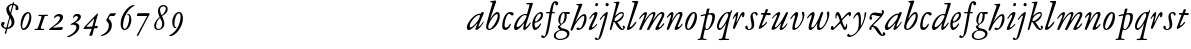 SplineFontDB: 3.0
FontName: JannonStM-Italic
FullName: Sorts Mill Jannon Italic
FamilyName: Sorts Mill Jannon
Weight: Regular
Copyright: Copyright (C) 2010 Barry Schwartz
UComments: "2010-10-25: Created." 
Version: 0.2
ItalicAngle: -17
UnderlinePosition: -100
UnderlineWidth: 50
Ascent: 700
Descent: 300
LayerCount: 3
Layer: 0 0 "Back"  1
Layer: 1 0 "Fore"  0
Layer: 2 0 "backup"  0
NeedsXUIDChange: 1
XUID: [1021 658 797806517 4457680]
OS2Version: 0
OS2_WeightWidthSlopeOnly: 0
OS2_UseTypoMetrics: 1
CreationTime: 1287988937
ModificationTime: 1288172172
OS2TypoAscent: 0
OS2TypoAOffset: 1
OS2TypoDescent: 0
OS2TypoDOffset: 1
OS2TypoLinegap: 0
OS2WinAscent: 0
OS2WinAOffset: 1
OS2WinDescent: 0
OS2WinDOffset: 1
HheadAscent: 0
HheadAOffset: 1
HheadDescent: 0
HheadDOffset: 1
OS2Vendor: 'PfEd'
MarkAttachClasses: 1
DEI: 91125
Encoding: UnicodeBmp
UnicodeInterp: none
NameList: Adobe Glyph List
DisplaySize: -48
AntiAlias: 1
FitToEm: 1
WinInfo: 24 12 4
BeginChars: 65536 73

StartChar: a
Encoding: 97 97 0
Width: 466
VWidth: 0
Flags: HW
HStem: -6 66<63.5057 129.676> 337 35<275.559 358.378> 382 20G<398 415>
VStem: 20 72<45 129.812>
LayerCount: 3
Fore
SplineSet
445 385 m 0
 445 377 440 366 434 353 c 0
 402 281 311 101 311 85 c 0
 311 78 313 75 319 75 c 0
 332 75 370 110 406 157 c 0
 413 166 419 176 425 185 c 0
 429 191 441 190 441 181 c 0
 441 147 312 -6 261 -6 c 0
 243 -6 236 5 236 18 c 0
 236 45 257 81 266 99 c 0
 274 116 285 135 285 144 c 0
 285 147 284 149 281 149 c 0
 276 149 261 130 239 109 c 0
 207 78 123 -8 69 -8 c 0
 35 -8 20 30 20 60 c 0
 20 152 200 372 344 372 c 0
 354 372 363 370 368 370 c 0
 377 370 378 376 381 386 c 0
 383 394 390 402 406 402 c 0
 424 402 445 400 445 385 c 0
92 84 m 0
 92 76 92 60 116 60 c 0
 168 60 349 239 349 323 c 0
 349 332 340 337 332 337 c 0
 242 337 92 174 92 84 c 0
EndSplineSet
EndChar

StartChar: b
Encoding: 98 98 1
Width: 399
VWidth: 0
Flags: HW
HStem: -13 34<170.339 304.979> 356 51<174.244 288.764> 654 20G<117.5 123.5>
VStem: 64 63<54.2284 348.578 366.637 599.875> 374 67<114.638 268.709>
LayerCount: 3
Fore
SplineSet
370 314 m 0
 370 168 235 -8 99 -8 c 0
 56 -8 27 26 27 65 c 0
 27 87 34 111 43 145 c 0
 74 261 143 478 174 576 c 0
 179 591 187 614 187 621 c 0
 187 632 180 640 160 641 c 0
 146 642 130 641 130 657 c 0
 130 672 147 672 160 674 c 0
 197 678 246 685 260 685 c 0
 274 685 280 676 280 665 c 0
 280 659 278 652 276 646 c 2
 149 300 l 2
 142 283 137 270 137 264 c 0
 137 261 139 260 140 260 c 0
 143 260 149 267 160 283 c 0
 185 320 250 409 310 409 c 0
 354 409 370 360 370 314 c 0
295 358 m 0
 238 358 82 161 82 66 c 0
 82 28 98 20 112 20 c 0
 172 20 319 212 319 322 c 0
 319 338 311 358 295 358 c 0
EndSplineSet
EndChar

StartChar: c
Encoding: 99 99 2
Width: 303
VWidth: 0
Flags: HW
HStem: -19 61<67.333 196.592> 390 41<59.342 175.48>
VStem: -77 71<121.475 290.911>
LayerCount: 3
Fore
SplineSet
317 364 m 0
 317 344 301 327 280 327 c 0
 248 327 241 368 209 368 c 0
 169 368 147 325 129 287 c 0
 103 231 89 172 89 100 c 0
 89 75 104 54 131 54 c 0
 160 54 198 88 215 121 c 0
 220 130 222 142 235 142 c 0
 241 142 247 137 247 130 c 0
 247 99 188 -8 107 -8 c 0
 34 -8 30 56 30 98 c 0
 30 130 42 218 81 298 c 0
 100 338 132 374 167 394 c 0
 187 406 208 412 232 412 c 0
 261 412 317 405 317 364 c 0
EndSplineSet
EndChar

StartChar: d
Encoding: 100 100 3
Width: 453
VWidth: 0
Flags: HW
HStem: -13 72<68.2274 129.648 285.952 326.567> 359 28<253.335 338.343> 634 31<332.826 412.746>
VStem: 26 65<28 150.7> 257 57<3.24487 151.641> 413 84<578.574 660>
LayerCount: 3
Fore
SplineSet
282 -13 m 0
 264 -13 257 2 257 18 c 0
 257 49 266 105 275 138 c 0
 277 146 278 151 278 154 c 0
 278 156 277 157 276 157 c 0
 273 157 265 147 255 134 c 0
 214 79 130 -14 73 -14 c 0
 45 -14 26 13 26 43 c 0
 26 176 138 342 259 379 c 0
 277 384 292 387 308 387 c 0
 322 387 333 385 340 385 c 0
 347 385 352 387 354 396 c 0
 367 446 413 602 413 615 c 0
 413 627 406 634 390 634 c 0
 384 634 352 631 349 631 c 0
 340 631 332 635 332 644 c 0
 332 662 351 665 356 665 c 2
 479 668 l 2
 492 668 497 666 497 654 c 0
 497 648 494 640 491 629 c 0
 475 577 450 493 420 403 c 0
 370 252 314 92 314 76 c 0
 314 66 320 65 326 65 c 0
 348 65 388 119 422 167 c 0
 428 175 433 177 440 174 c 0
 449 170 442 154 439 148 c 0
 414 100 330 -13 282 -13 c 0
108 59 m 0
 150 59 230 133 283 210 c 0
 316 258 340 330 340 338 c 0
 340 358 310 359 294 359 c 0
 200 359 91 156 91 88 c 0
 91 76 95 59 108 59 c 0
EndSplineSet
EndChar

StartChar: e
Encoding: 101 101 4
Width: 338
VWidth: 0
Flags: HW
HStem: -24 63<87.943 223.299> 259 29<33 211.953> 379 29<101.087 200.215>
VStem: -44 58<117.935 258.367> 232 77<275 327.895>
LayerCount: 3
Fore
SplineSet
246 394 m 0
 286 394 300 365 300 332 c 0
 300 302 289 269 276 251 c 0
 240 199 167 163 108 155 c 0
 93 153 91 138 91 109 c 0
 91 76 105 48 122 48 c 0
 149 48 196 88 215 116 c 0
 225 130 229 144 239 144 c 0
 245 144 250 140 250 134 c 0
 250 75 145 -13 104 -13 c 0
 46 -13 32 61 32 121 c 0
 32 182 58 241 89 285 c 0
 127 339 199 394 246 394 c 0
250 324 m 0
 250 340 239 354 222 354 c 0
 183 354 146 308 124 267 c 0
 114 249 103 219 103 200 c 0
 103 192 103 181 119 181 c 0
 157 181 250 272 250 324 c 0
EndSplineSet
EndChar

StartChar: f
Encoding: 102 102 5
Width: 270
VWidth: 0
Flags: HW
HStem: -4 29<16.0118 95.6891 180.752 259.989> 331 32<35.0964 85.2515> 349 42<173.872 270.916> 356 39<190.361 285.996> 643 43<215.899 327.653>
VStem: 105 67<30.6543 336.764 391.005 528.822>
LayerCount: 3
Fore
SplineSet
-65 -156 m 0
 -43 -156 -39 -184 -18 -184 c 0
 0 -184 8 -165 12 -149 c 0
 53 8 96 268 110 342 c 0
 111 347 111 350 111 353 c 0
 111 361 108 364 98 364 c 2
 49 363 l 2
 30 363 26 368 26 381 c 0
 26 390 33 395 46 395 c 2
 111 394 l 2
 119 394 118.588867188 396.08203125 124 422 c 0
 143 513 168.846679688 664 264 664 c 0
 302 664 329 639 329 606 c 0
 329 573 313 561 290 561 c 0
 280 561 270 566 264 578 c 0
 259 587 258 598 258 608 c 0
 258 613 254 618 245 618 c 0
 222 618 211 556 206 531 c 0
 197 489 188 441 183 415 c 0
 182 410 181 406 181 403 c 0
 181 396 185 395 196 395 c 2
 231 395 l 2
 243 395 247 395 246 380 c 0
 245 368 245 364 228 364 c 0
 214 364 198 365 185 365 c 0
 174 365 172 363 169 348 c 0
 158 283 121 52 84 -82 c 0
 68 -139 29 -193 -12 -217 c 0
 -21 -222 -32 -225 -44 -225 c 0
 -69 -225 -95 -213 -95 -188 c 0
 -95 -170 -80 -156 -65 -156 c 0
EndSplineSet
EndChar

StartChar: g
Encoding: 103 103 6
Width: 359
VWidth: 0
Flags: HW
HStem: -257 28<38.1356 185.376> 341 51<266.001 343.691> 376 24<165.884 208.472>
VStem: -55 48<-199.156 -96.2547> 45 61<27.4512 79.219> 218 48<210.408 340.251> 280 57<-169.428 -75.6062>
LayerCount: 3
Fore
SplineSet
-55 -156 m 0xde
 -55 -78 30 -39 84 -24 c 0
 97 -20 102 -20 102 -17 c 0
 102 -15 92 -9 84 0 c 0
 79 6 45 34 45 57 c 0
 45 72 65 78 80 86 c 0
 97 94 103 100 103 106 c 0
 103 113 93 121 81 135 c 0
 70 148 58 169 58 213 c 0
 58 300 121 400 188 400 c 0xbe
 219 400 234 392 260 392 c 0
 286 392 307 393 332 393 c 0
 340 393 344 386 344 379 c 2
 344 367 l 2
 344 350 332 341 317 341 c 2
 278 341 l 2
 268 341 266 340 266 325 c 0
 266 315 267 291 267 284 c 0
 267 209 225 140 169 117 c 0
 159 113 150 109 143 104 c 0
 129 94 106 70 106 56 c 0
 106 25 164 13 189 8 c 0
 248 -5 337 -21 337 -104 c 0
 337 -202 215 -257 107 -257 c 0
 30 -257 -55 -233 -55 -156 c 0xde
98 -229 m 0
 187 -229 280 -189 280 -116 c 0
 280 -86 246 -52 178 -40 c 0
 164 -37 150 -37 137 -37 c 0
 105 -37 82 -42 60 -56 c 0
 24 -78 -7 -112 -7 -153 c 0
 -7 -193 36 -229 98 -229 c 0
108 180 m 0
 108 158 111 126 131 126 c 0
 177 126 218 247 218 326 c 0
 218 349 209 376 190 376 c 0
 139 376 108 246 108 180 c 0
EndSplineSet
EndChar

StartChar: h
Encoding: 104 104 7
Width: 452
VWidth: 0
Flags: HW
HStem: -0 41<178.846 272.976> 341 48<296.24 380.5> 637 24<160.293 207.998>
VStem: 216 91<597.102 657> 358 56<194.396 340.347>
DStem2: 56 129 63 -5 0.352405 0.935848<-134.017 68.3327 91.6634 505.064>
LayerCount: 3
Fore
SplineSet
172 661 m 0
 194 661 211 662 231 663 c 0
 264 665 291 668 296 668 c 0
 305 668 307 661 307 653 c 0
 307 646 305 639 304 635 c 0
 261 519 195 343 155 245 c 0
 143 217 135 201 135 197 c 1
 136 196 l 1
 138 196 147 208 167 234 c 0
 214 297 288 389 361 389 c 0
 400 389 414 340 414 284 c 0
 414 162 325 0 202 -0 c 0
 185 0 162 7 162 31 c 0
 162 47 174 61 193 61 c 0
 210 61 232 41 245 41 c 0
 301 41 358 246 358 301 c 0
 358 315 354 341 341 341 c 0
 288 341 221 260 152 168 c 0
 125 132 124 129 108 92 c 0
 95 63 74 17 63 -5 c 0
 61 -9 47 -14 41 -14 c 0
 28 -14 12 -13 12 2 c 0
 12 9 32 59 56 129 c 2
 164 446 l 2
 192 530 216 598 216 609 c 0
 216 633 184 633 165 637 c 0
 161 638 160 642 160 646 c 0
 160 653 164 661 172 661 c 0
EndSplineSet
EndChar

StartChar: i
Encoding: 105 105 8
Width: 272
VWidth: 0
Flags: HW
HStem: -10 64<33.6052 111.719> 331 70<142.855 218.473> 537 80<186.242 245>
VStem: 19 82<4.77962 77.9239> 159 78<295.54 384.434> 178 75<543.514 609.627>
LayerCount: 3
Fore
SplineSet
34 246 m 4xf8
 34 266 124 401 202 401 c 4
 228 401 237 390 237 371 c 4
 237 358 233 342 227 324 c 4
 196 227 101 102 101 68 c 4
 101 60 102 54 110 54 c 4
 143 54 201 120 220 135 c 4
 226 140 234 136 234 128 c 4
 234 111 124 -10 45 -10 c 4
 31 -10 19 -5 19 13 c 4
 19 65 127 226 153 295 c 4
 156 302 159 310 159 317 c 4
 159 325 155 331 144 331 c 4
 120 331 83 281 54 245 c 4
 48 238 34 237 34 246 c 4xf8
210 537 m 0
 190 537 178 552 178 568 c 0
 178 591 196 617 222 617 c 0
 242 617 253 603 253 587 c 0xf4
 253 565 238 537 210 537 c 0
EndSplineSet
EndChar

StartChar: j
Encoding: 106 106 9
Width: 257
VWidth: 0
Flags: HW
HStem: -234 21G<16 24> 567 82<39.0117 108.672>
VStem: 33 82<572.48 643.759> 81 69<-97.6011 419>
LayerCount: 3
Fore
SplineSet
-106 -213 m 0
 -106 -201 -93 -187 -80 -187 c 0
 -65 -187 -58 -196 -50 -205 c 0
 -46 -210 -43 -217 -34 -217 c 0
 -18 -217 -7 -198 -1 -180 c 2
 78 75 l 2
 100 146 120 218 146 294 c 0
 149 303 149 317 138 317 c 0
 118 317 73 258 44 224 c 0
 40 219 34 210 23 215 c 0
 15 219 20 230 24 237 c 0
 47 277 152 397 210 397 c 0
 217 397 220 390 220 383 c 0
 220 357 184 220 141 82 c 0
 111 -16 79 -116 49 -178 c 0
 29 -220 -11 -247 -46 -247 c 0
 -83 -247 -106 -230 -106 -213 c 0
204 620 m 0xe0
 228 620 244 602 244 584 c 0
 244 561 229 538 201 538 c 0
 177 538 162 557 162 576 c 0
 162 598 178 620 204 620 c 0xe0
EndSplineSet
EndChar

StartChar: k
Encoding: 107 107 10
Width: 424
VWidth: 0
Flags: HW
HStem: -8 30<314.351 357.611> 181 19<126 154> 366 35<257.66 343.456> 641 17<116.824 153.183>
VStem: 344 28<314.861 364.022> 358 40<22.3098 81.6142>
LayerCount: 3
Fore
SplineSet
183 334 m 0xf4
 217 362 266 401 321 401 c 0
 347 401 372 386 372 347 c 0xf8
 372 280 313 229 266 200 c 0
 228 177 209 179 209 173 c 0
 209 169 217 162 232 144 c 0
 264 106 313 22 336 22 c 0
 348 22 358 26 358 38 c 0
 358 54 340 57 340 72 c 0
 340 88 358 94 368 94 c 0
 386 94 398 76 398 58 c 0
 398 31 371 -8 332 -8 c 0
 254 -8 200 86 162 141 c 0
 143 169 133 181 126 181 c 0
 121 181 117 176 114 166 c 0
 103 129 83 65 62 7 c 0
 60 0 52 -7 44 -7 c 0
 33 -7 18 -7 18 11 c 0
 18 18 125 371 177 604 c 0
 179 614 176 621 168 626 c 0
 149 637 131 637 120 641 c 0
 112 644 116 657 127 658 c 0
 161 660 182 662 206 664 c 0
 221 665 244 669 248 669 c 0
 262 669 263 655 260 646 c 2
 164 342 l 2
 159 325 156 316 156 313 c 2
 156 312 l 1
 158 312 166 320 183 334 c 0xf4
136 218 m 0
 136 206 143 200 154 200 c 0
 233 200 344 311 344 344 c 0
 344 360 334 366 319 366 c 0
 296 366 264 352 250 345 c 0
 192 315 136 258 136 218 c 0
EndSplineSet
EndChar

StartChar: l
Encoding: 108 108 11
Width: 292
VWidth: 0
Flags: HW
HStem: -11 74<39.9784 107.743> 639 34<149.035 211.804> 656 20G<279 290>
VStem: 24 71<3.50033 86.4989> 213 92<592.781 667.377>
LayerCount: 3
Fore
SplineSet
24 14 m 0xb8
 24 48 72 165 116 304 c 2
 210 600 l 2
 212 606 213 611 213 615 c 0
 213 633 196 636 175 639 c 0
 159 641 149 643 149 657 c 0
 149 672 161 673 175 673 c 0xd8
 243 673 276 676 282 676 c 0
 298 676 305 674 305 661 c 0
 305 641 182 313 100 97 c 0
 97 90 95 82 95 76 c 0
 95 68 99 63 106 63 c 0
 124 63 152 91 166 105 c 0
 187 126 209 152 229 175 c 0
 233 180 242 190 250 190 c 0
 257 190 262 186 262 180 c 0
 262 173 258 165 255 160 c 0
 241 137 218 107 190 78 c 0
 145 32 90 -11 51 -11 c 0
 36 -11 24 -2 24 14 c 0xb8
EndSplineSet
EndChar

StartChar: m
Encoding: 109 109 12
Width: 694
VWidth: 0
Flags: HW
HStem: -1 24<16.0464 81.3636 277.078 329.448 419.929 478.965 518.128 578.781 668.569 727.951> 378 47<226.286 323.866 462.686 567.201>
VStem: 95 66<29.5634 339.147> 344 66<30.5934 349.219> 594 69<30.1191 349.172>
LayerCount: 3
Fore
SplineSet
603 396 m 0
 641 396 659 368 659 335 c 0
 659 281 554 129 521 75 c 0
 519 71 518 67 518 63 c 0
 518 56 522 50 532 50 c 0
 557 50 605 104 631 135 c 0
 636 140 641 145 647 145 c 0
 652 145 656 142 656 132 c 0
 656 109 558 -15 458 -15 c 0
 442 -15 434 -3 434 11 c 0
 434 44 540 203 581 280 c 0
 588 293 597 314 597 331 c 0
 597 343 592 353 576 353 c 0
 561 353 543 340 527 327 c 0
 489 296 443 240 401 180 c 0
 354 113 310 42 281 -6 c 0
 276 -13 262 -15 252 -15 c 0
 238 -15 224 -12 224 -2 c 0
 224 0 225 2 226 4 c 0
 274 105 346 234 370 295 c 0
 373 303 378 317 378 328 c 0
 378 338 374 346 361 346 c 0
 320 346 233 258 169 150 c 0
 138 98 109 48 85 -6 c 0
 82 -13 73 -15 63 -15 c 0
 47 -15 32 -12 32 0 c 0
 32 20 57 70 75 109 c 0
 103 170 137 240 153 283 c 0
 157 293 163 308 163 319 c 0
 163 328 159 331 154 331 c 0
 141 331 117 310 111 305 c 0
 84 279 53 243 44 237 c 0
 38 234 31 235 31 242 c 0
 31 250 38 263 42 269 c 0
 67 305 143 393 198 393 c 0
 214 393 224 384 224 368 c 0
 224 336 199 276 178 231 c 0
 168 209 164 200 164 195 c 1
 165 195 172 205 186 223 c 0
 236 290 320 395 398 395 c 0
 416 395 438 385 438 364 c 0
 438 340 416 292 396 250 c 0
 381 219 374 202 374 198 c 0
 374 197 375 197 375 197 c 1
 378 197 392 215 414 247 c 0
 463 317 538 396 603 396 c 0
EndSplineSet
EndChar

StartChar: n
Encoding: 110 110 13
Width: 440
VWidth: 0
Flags: HW
HStem: -11 69<231.458 306.378> 359 43<291.21 369.987>
VStem: 18 55<-6.26571 48.2378> 128 59<264.921 383.196> 214 83<6.49072 73.8337> 346 67<280.648 358.743>
DStem2: 251 112 311 112 0.409225 0.912434<-20.8015 242.485>
LayerCount: 3
Fore
SplineSet
43 312 m 0
 78 356 119 402 155 402 c 0
 175 402 187 386 187 366 c 0
 187 340 177 304 167 270 c 0
 156 235 151 217 151 211 c 0
 151 210 151 209 152 209 c 0
 155 209 169 231 193 266 c 0
 230 322 279 404 366 404 c 0
 394 404 413 384 413 351 c 0
 413 324 379 251 363 217 c 0
 345 178 324 140 311 112 c 0
 306 100 297 80 297 68 c 0
 297 62 299 58 305 58 c 0
 334 58 376 110 391 129 c 0
 395 134 400 138 404 139 c 0
 408 140 414 136 414 129 c 0
 414 117 402 101 396 93 c 0
 356 42 294 -11 245 -11 c 0
 227 -11 214 0 214 18 c 0
 214 34 231 70 251 112 c 0
 278 168 312 237 333 284 c 0
 337 294 346 318 346 336 c 0
 346 349 342 359 328 359 c 0
 311 359 285 339 271 324 c 0
 224 275 167 188 148 154 c 0
 120 104 99 57 73 6 c 0
 69 -3 53 -7 44 -7 c 0
 30 -7 18 -1 18 10 c 0
 18 18 28 44 38 72 c 0
 65 150 128 301 128 321 c 0
 128 330 125 333 120 333 c 0
 104 333 77 305 66 294 c 0
 52 280 39 267 32 267 c 0
 29 267 22 271 22 275 c 0
 22 287 38 306 43 312 c 0
EndSplineSet
EndChar

StartChar: o
Encoding: 111 111 14
Width: 373
VWidth: 0
Flags: HW
HStem: -10 30<85.5999 138.081> 363 32<216.209 265.655>
VStem: 28 49<23.3259 160.697> 270 55<216.349 362.265>
LayerCount: 3
Fore
SplineSet
247 395 m 0
 310 395 325 341 325 289 c 0
 325 152 223 -10 103 -10 c 0
 49 -10 28 31 28 108 c 0
 28 193 117 395 247 395 c 0
145 260 m 0
 117 212 94 156 83 112 c 0
 80 99 77 84 77 70 c 0
 77 43 86 20 112 20 c 0
 128 20 146 38 168 67 c 0
 216 130 270 241 270 318 c 0
 270 343 264 363 247 363 c 0
 214 363 168 299 145 260 c 0
EndSplineSet
EndChar

StartChar: p
Encoding: 112 112 15
Width: 436
VWidth: 0
Flags: HW
HStem: -243 29<108.421 190.909> -235 23<-35.7846 23.4921 109.01 170.692> -6 22<171.999 221.57> 317 31<40.0289 137.534> 356 29<237.187 315.02>
VStem: 196 66<409.937 503.036> 332 68<202.062 345.767>
DStem2: 39 -162 140 -18 0.234787 0.972047<-2.22837 176.579 535.415 552.292 587.175 689.587>
LayerCount: 3
Fore
SplineSet
229 504 m 2x7e
 248 504 l 2
 256 504 262 503 262 494 c 0
 262 485 251 446 242 416 c 0
 239 406 237 399 237 394 c 0
 237 388 240 383 248 385 c 0
 272 390 296 393 326 393 c 0
 376 393 400 361 400 317 c 0
 400 178 289 -6 195 -6 c 0
 177 -6 158 0 154 2 c 0
 149 5 143 -3 140 -18 c 0
 128 -70 105 -166 105 -181 c 0
 105 -199 110 -210 130 -212 c 2x7e
 159 -214 l 2
 177 -215 191 -218 191 -230 c 0
 191 -238 179 -243 172 -243 c 0xbe
 144 -243 122 -235 72 -235 c 0
 34 -235 13 -238 -14 -239 c 0
 -25 -239 -36 -237 -36 -226 c 0
 -36 -212 -24 -210 -9 -210 c 0
 26 -210 30 -198 39 -162 c 0
 78 -6 156 322 156 329 c 0
 156 333 154 334 150 334 c 0
 147 334 142 333 134 332 c 0
 113 329 60 317 55 317 c 0
 46 317 40 322 40 332 c 0
 40 339 50 347 56 348 c 0
 86 355 122 360 152 365 c 0
 169 368 173 369 177 393 c 0
 182 421 191 462 196 488 c 0
 198 499 214 504 229 504 c 2x7e
216 323 m 0
 200 265 161 115 161 61 c 0
 161 38 173 16 194 16 c 0
 258 16 332 186 332 304 c 0
 332 338 304 356 275 356 c 0
 266 356 252 355 243 353 c 0
 220 347 223 349 216 323 c 0
EndSplineSet
EndChar

StartChar: q
Encoding: 113 113 16
Width: 412
VWidth: 0
Flags: HW
HStem: -255 32<187.055 256.844 334.008 423.954> 19 26<202.413 255.371> 374 36<91.689 210.738> 400 20G<317 334.5>
VStem: -58 72<128.398 289.94> 258 76<-220.537 19.1391 46.2587 334.307>
LayerCount: 3
Fore
SplineSet
87 0 m 0
 51 0 24 36 24 81 c 0
 24 216 184 405 301 405 c 0
 318 405 335 401 348 401 c 0
 360 401 366 419 376 435 c 0
 379 440 385 446 391 446 c 0
 398 446 401 441 401 434 c 0
 401 427 398 420 396 415 c 0
 373 362 335 245 316 172 c 0
 275 13 231 -168 231 -188 c 0
 231 -207 264 -209 287 -209 c 2
 302 -209 l 2
 318 -209 328 -211 328 -222 c 0
 328 -237 313 -238 308 -238 c 2
 182 -238 l 2
 132 -238 99 -245 85 -245 c 0
 76 -245 66 -242 66 -233 c 0
 66 -218 76 -216 86 -216 c 2
 111 -216 l 2
 137 -216 153 -203 158 -188 c 0
 183 -109 216 15 236 93 c 0
 243 118 249 137 249 143 c 0
 249 144 249 145 248 145 c 0
 246 145 240 138 228 121 c 0
 193 72 133 0 87 0 c 0
102 44 m 0
 137 44 205 123 253 203 c 0
 286 258 308 313 308 342 c 0
 308 360 297 376 278 376 c 0
 207 376 72 146 72 76 c 0
 72 59 85 44 102 44 c 0
EndSplineSet
EndChar

StartChar: r
Encoding: 114 114 17
Width: 322
VWidth: 0
Flags: HW
HStem: -1 28<-11.6424 52.5858 133.317 219.491> 353 65<189.34 281.582>
VStem: 59 66<36.0186 323.667>
LayerCount: 3
Fore
SplineSet
145 417 m 0
 155 417 158 411 156 400 c 0
 148 344 130 250 114 187 c 0
 112 180 111 173 111 169 c 0
 111 164 112 161 114 161 c 0
 117 161 121 167 127 180 c 0
 150 230 172 283 197 331 c 0
 223 380 250 417 284 417 c 0
 311 417 313 392 313 368 c 0
 313 334 300 285 270 285 c 0
 260 285 254 291 254 302 c 0
 254 315 255 325 255 332 c 0
 255 340 254 343 251 343 c 0
 237 343 204 279 202 276 c 0
 150 178 120 110 72 8 c 0
 68 0 60 -2 51 -2 c 0
 36 -2 22 1 22 12 c 0
 22 41 69 172 88 251 c 0
 90 258 97 282 97 298 c 0
 97 307 95 314 87 314 c 0
 82 314 75 310 70 304 c 0
 58 291 46 265 32 242 c 0
 29 237 18 240 18 246 c 0
 18 288 98 417 145 417 c 0
EndSplineSet
EndChar

StartChar: s
Encoding: 115 115 18
Width: 335
VWidth: 0
Flags: HW
HStem: -6 24<73.967 135.528> 372 31<205.536 262.013>
VStem: 7 62<19.4159 91.7959> 136 57<220.364 359.32> 167 64<43.8881 220.364> 266 52<319.506 370.861>
LayerCount: 3
Fore
SplineSet
136 297 m 0xf4
 136 352 183 403 244 403 c 0
 283 403 318 386 318 347 c 0
 318 330 306 319 291 319 c 0
 275 319 270 328 266 346 c 0
 263 362 251 372 236 372 c 0
 216 372 193 352 193 328 c 0xf4
 193 302 198 282 202 264 c 0
 213 220 231 187 231 108 c 0
 231 40 171 -6 99 -6 c 0
 50 -6 7 21 7 60 c 0
 7 80 22 94 41 94 c 16
 58 94 69 80 69 63 c 2
 69 49 l 2
 69 32 75 18 104 18 c 0
 132 18 167 48 167 91 c 0xec
 167 170 136 217 136 297 c 0xf4
EndSplineSet
EndChar

StartChar: t
Encoding: 116 116 19
Width: 327
VWidth: 0
Flags: HW
HStem: 345 146<193.087 263.835> 345 48<225.002 316.965> 354 39<74.1414 135.996>
VStem: 190 62<418.895 489.719>
DStem2: 24 42 102 105 0.357967 0.933734<64.6489 320.97 407.339 482.759>
LayerCount: 3
Fore
SplineSet
93 393 m 2x30
 140 393 l 2x30
 154 393 161 393 164 400 c 0
 172 418 183 455 190 475 c 0
 194 486 204 491 219 491 c 0x90
 234 491 252 484 252 472 c 0
 252 464 241 441 229 416 c 0
 227 411 225 405 225 401 c 0
 225 396 228 393 237 393 c 2
 303 393 l 2x50
 315 393 317 381 317 370 c 0
 317 358 316 342 304 342 c 0
 282 342 227 345 216 345 c 0x90
 204 345 200 341 193 323 c 0
 166 252 131 168 102 105 c 0
 100 101 97 93 97 88 c 0
 97 83 99 79 106 79 c 0
 131 79 180 129 205 168 c 0
 211 177 226 174 226 161 c 0
 226 113 82 -3 34 -3 c 0
 23 -3 18 5 18 15 c 0
 18 24 21 34 24 42 c 2
 131 326 l 2
 134 334 136 339 136 343 c 0
 136 349 130 351 117 352 c 0
 112 352 86 354 82 354 c 0
 73 355 71 365 74 374 c 0
 77 384 81 393 93 393 c 2x30
EndSplineSet
EndChar

StartChar: u
Encoding: 117 117 20
Width: 454
VWidth: 0
Flags: HW
HStem: -6 55<233.517 308.174> 331 72<128 216.922>
VStem: 13 85<13.25 81.9231> 218 59<10.4482 105.643>
LayerCount: 3
Fore
SplineSet
28 263 m 0
 35 281 146 403 208 403 c 0
 221 403 231 393 231 378 c 0
 231 341 174 238 135 161 c 0
 114 121 98 88 98 76 c 0
 98 65 104 63 113 63 c 0
 139 63 204 120 272 214 c 0
 307 262 337 319 373 384 c 0
 381 398 393 399 405 399 c 0
 415 399 426 394 426 384 c 0
 426 371 378 270 337 187 c 0
 306 124 277 75 277 61 c 0
 277 53 283 50 291 50 c 0
 316 50 386 130 398 147 c 0
 401 151 411 154 411 143 c 0
 411 119 328 -4 248 -6 c 0
 230 -6 218 4 218 26 c 0
 218 47 230 83 242 111 c 0
 250 129 253 140 253 144 c 0
 253 145 253 146 252 146 c 0
 248 146 237 134 219 115 c 0
 173 67 97 -4 42 -4 c 0
 26 -4 13 7 13 23 c 0
 13 57 91 180 143 289 c 0
 145 293 151 307 151 318 c 0
 151 325 148 331 140 331 c 0
 116 331 64 273 42 251 c 0
 39 248 37 247 34 247 c 0
 30 247 26 251 26 255 c 0
 26 259 27 260 28 263 c 0
EndSplineSet
EndChar

StartChar: v
Encoding: 118 118 21
Width: 415
VWidth: 0
Flags: HW
HStem: -17 21G<170.5 183> 364 33<340.757 404.98>
LayerCount: 3
Fore
SplineSet
145 74 m 0
 145 61 151 47 166 47 c 0
 212 47 340 181 340 292 c 0
 340 329 330 340 324 354 c 0
 321 360 320 368 320 374 c 0
 320 392 331 405 352 405 c 0
 379 405 385 371 385 334 c 0
 385 205 239 0 118 0 c 0
 91 0 84 15 84 42 c 0
 84 138 153 267 153 303 c 0
 153 313 149 317 143 317 c 0
 124 317 105 297 96 288 c 0
 79 271 69 255 52 238 c 0
 48 234 35 229 35 242 c 0
 35 258 65 294 96 327 c 0
 131 364 166 399 194 399 c 0
 208 399 230 389 230 359 c 0
 230 299 145 130 145 74 c 0
EndSplineSet
EndChar

StartChar: w
Encoding: 119 119 22
Width: 611
VWidth: 0
Flags: HW
HStem: -8 63<106.002 161.401> -8 51<308 394.637> 316 75<129.5 196.767> 377 20G<394.5 408.5 543.5 565>
VStem: 65 67<20.1993 143.364> 142 73<262.255 367.402> 274 60<44.8589 154.551> 532 52<246.636 383.736>
LayerCount: 3
Fore
SplineSet
403 397 m 0x9f
 414 397 431 391 431 373 c 0
 431 369 430 364 428 359 c 0
 417 328 391 267 369 208 c 0
 357 175 334 117 334 79 c 0
 334 58 347 43 363 43 c 0
 420 43 532 185 532 292 c 0
 532 325 523 344 523 366 c 0
 523 384 533 404 554 404 c 0
 576 404 584 378 584 342 c 0
 584 232 453 -8 329 -8 c 0
 287 -8 274 19 274 58 c 0
 274 76 278 97 282 118 c 0
 283 125 288 138 283 138 c 0
 281 138 276 132 267 121 c 0
 235 77 161 -8 106 -8 c 0
 80 -8 65 17 65 43 c 0
 65 115 113 206 133 264 c 0
 134 268 142 288 142 302 c 0
 142 310 139 316 131 316 c 0
 128 316 123 314 118 311 c 0
 88 293 77 279 54 255 c 0
 50 251 43 245 37 245 c 0
 32 245 28 250 28 255 c 0
 28 259 30 263 32 267 c 0
 48 295 105 355 149 381 c 0
 161 388 172 391 182 391 c 0x6f
 201 391 215 378 215 347 c 0
 215 307 168 198 142 120 c 0
 138 109 132 90 132 76 c 0
 132 64 137 55 152 55 c 0
 218 55 324 255 370 378 c 0
 375 390 386 397 403 397 c 0x9f
EndSplineSet
EndChar

StartChar: x
Encoding: 120 120 23
Width: 544
VWidth: 0
Flags: HW
HStem: 0 74<352.54 395.676> 0 57<47 98.2822> 324 80<163.91 205.61> 342 63<440.46 509.6>
VStem: 18 62<57.0066 94.7236> 135 27<252.336 320.153> 246 56<169.79 236.509>
DStem2: 150 102 135 52 0.714876 0.699251<-72.5126 121.138 206.587 376.909> 285 264 243 213 0.426879 -0.904309<-96.406 17.7513 79.3944 211.222>
LayerCount: 3
Fore
SplineSet
80 78 m 2
 80 66 83 58 93 58 c 0
 104 58 124 80 150 103 c 0
 187 136 231 176 237 182 c 0
 245 190 246 191 246 198 c 0
 246 202 245 206 243 213 c 0
 231 249 203 324 185 324 c 0
 167 324 162 307 162 287 c 2
 162 263 l 2
 162 258 157 252 151 252 c 0
 136 252 135 280 135 292 c 0
 135 328 144 404 200 404 c 0x6e
 237 404 269 309 285 264 c 0
 289 253 291 249 295 249 c 0
 299 249 307 257 316 266 c 0
 340 290 433 405 496 405 c 0
 520 405 527 379 527 358 c 0
 527 330 507 303 488 303 c 0
 475 303 475 315 472 325 c 0
 470 333 464 342 456 342 c 0
 454 342 452 342 449 340 c 0
 399 310 348 259 318 231 c 0
 307 220 302 215 302 208 c 0
 302 202 330 141 339 121 c 0
 349 99 364 74 378 74 c 0
 386 74 393 82 398 103 c 2
 406 138 l 2
 408 145 419 146 422 137 c 0
 428 120 429 109 429 88 c 0
 429 48 405 0 370 0 c 0x9e
 344 0 335 22 319 52 c 0
 299 90 280 127 270 148 c 0
 264 160 262 164 259 164 c 0
 255 164 251 159 241 150 c 2
 135 52 l 2
 114 33 101 14 80 5 c 0
 72 2 65 0 58 0 c 0
 36 0 18 16 18 43 c 0
 18 71 36 103 59 103 c 0
 72 103 80 97 80 85 c 2
 80 78 l 2
EndSplineSet
EndChar

StartChar: y
Encoding: 121 121 24
Width: 391
VWidth: 0
Flags: HW
HStem: -248 79<30.1326 117.11> 369 28<9.04901 71.7356 166.925 220.906 288.013 351.334 418.959 481.991>
LayerCount: 3
Fore
SplineSet
164 409 m 0
 216 409 223 281 223 231 c 0
 223 186 222 137 222 94 c 0
 222 79 223 73 226 73 c 0
 230 73 237 90 246 110 c 0
 271 168 311 266 311 326 c 0
 311 367 311 406 340 406 c 0
 354 406 358 394 358 384 c 0
 358 348 342 295 322 236 c 0
 306 189 291 138 264 88 c 0
 185 -61 54 -202 -68 -202 c 0
 -93 -202 -122 -189 -122 -164 c 0
 -122 -143 -103 -122 -83 -122 c 0
 -75 -122 -72 -130 -69 -138 c 0
 -62 -157 -47 -162 -31 -162 c 0
 18 -162 80 -110 98 -92 c 0
 139 -51 160 8 165 64 c 0
 167 91 171 142 171 193 c 0
 171 266 162 339 135 339 c 0
 105 339 73 290 55 261 c 0
 50 254 46 244 41 244 c 0
 38 244 33 246 33 255 c 0
 33 278 49 301 65 324 c 0
 96 369 137 409 164 409 c 0
EndSplineSet
EndChar

StartChar: z
Encoding: 122 122 25
Width: 410
VWidth: 0
Flags: HW
HStem: -160 31<346.157 376.899> -10 21G<50.5 66.5> 66 30<129.004 143.134> 329 66<205.709 296.993> 355 64<96.7471 235.343> 447 20G<360 377>
VStem: 32 54<-9.37886 65.3434> 35 50<259.472 350.334> 351 48<395.322 454.708> 377 57<-128.386 -80.2592>
DStem2: 104 124 144 121 0.711046 0.703145<3.14557 274.913>
LayerCount: 3
Fore
SplineSet
103 276 m 0xed
 103 258 91 238 74 238 c 0
 49 238 35 261 35 286 c 0
 35 308 48 346 80 382 c 0
 102 407 133 419 175 419 c 0xed
 231 419 278 395 340 395 c 0
 348 395 351 401 351 409 c 0
 351 424 342 434 342 445 c 0
 342 457 352 467 368 467 c 0
 386 467 399 446 399 426 c 0xf580
 399 387 343 311 279 250 c 2
 144 121 l 2
 135 112 129 107 129 103 c 0
 129 99 135 98 150 96 c 0
 225 88 270 9 301 -46 c 0
 319 -78 347 -129 368 -129 c 0
 375 -129 377 -124 377 -118 c 0
 377 -107 370 -98 370 -88 c 0
 370 -75 380 -65 393 -65 c 0
 414 -65 434 -90 434 -111 c 0
 434 -144 393 -160 364 -160 c 0
 246 -160 183 66 109 66 c 0
 98 66 86 56 86 45 c 0
 86 36 92 29 92 19 c 0
 92 0 74 -10 59 -10 c 0
 42 -10 32 8 32 25 c 0
 32 43 62 86 104 124 c 0
 129 146 155 174 181 200 c 2
 284 302 l 2
 292 310 297 316 297 320 c 0
 297 325 287 327 264 329 c 0xf640
 222 333 148 355 134 355 c 0
 113 355 85 350 85 324 c 0
 85 317 88 311 92 305 c 0
 98 296 103 286 103 276 c 0xed
EndSplineSet
EndChar

StartChar: A
Encoding: 65 65 26
Width: 466
VWidth: 0
Flags: HW
LayerCount: 3
Fore
Refer: 0 97 N 1 0 0 1 0 0 2
EndChar

StartChar: B
Encoding: 66 66 27
Width: 399
VWidth: 0
Flags: HW
LayerCount: 3
Fore
Refer: 1 98 N 1 0 0 1 0 0 2
EndChar

StartChar: C
Encoding: 67 67 28
Width: 303
VWidth: 0
Flags: HW
LayerCount: 3
Fore
Refer: 2 99 N 1 0 0 1 0 0 2
EndChar

StartChar: D
Encoding: 68 68 29
Width: 453
VWidth: 0
Flags: HW
LayerCount: 3
Fore
Refer: 3 100 N 1 0 0 1 0 0 2
EndChar

StartChar: E
Encoding: 69 69 30
Width: 338
VWidth: 0
Flags: HW
LayerCount: 3
Fore
Refer: 4 101 N 1 0 0 1 0 0 2
EndChar

StartChar: F
Encoding: 70 70 31
Width: 270
VWidth: 0
Flags: HW
LayerCount: 3
Fore
Refer: 5 102 N 1 0 0 1 0 0 2
EndChar

StartChar: G
Encoding: 71 71 32
Width: 359
VWidth: 0
Flags: HW
LayerCount: 3
Fore
Refer: 6 103 N 1 0 0 1 0 0 2
EndChar

StartChar: H
Encoding: 72 72 33
Width: 452
VWidth: 0
Flags: HW
LayerCount: 3
Fore
Refer: 7 104 N 1 0 0 1 0 0 2
EndChar

StartChar: I
Encoding: 73 73 34
Width: 272
VWidth: 0
Flags: HW
LayerCount: 3
Fore
Refer: 8 105 N 1 0 0 1 0 0 2
EndChar

StartChar: J
Encoding: 74 74 35
Width: 257
VWidth: 0
Flags: HW
LayerCount: 3
Fore
Refer: 9 106 N 1 0 0 1 0 0 2
EndChar

StartChar: K
Encoding: 75 75 36
Width: 424
VWidth: 0
Flags: HW
LayerCount: 3
Fore
Refer: 10 107 N 1 0 0 1 0 0 2
EndChar

StartChar: L
Encoding: 76 76 37
Width: 292
VWidth: 0
Flags: HW
LayerCount: 3
Fore
Refer: 11 108 N 1 0 0 1 0 0 2
EndChar

StartChar: M
Encoding: 77 77 38
Width: 694
VWidth: 0
Flags: HW
LayerCount: 3
Fore
Refer: 12 109 N 1 0 0 1 0 0 2
EndChar

StartChar: N
Encoding: 78 78 39
Width: 440
VWidth: 0
Flags: HW
LayerCount: 3
Fore
Refer: 13 110 N 1 0 0 1 0 0 2
EndChar

StartChar: O
Encoding: 79 79 40
Width: 373
VWidth: 0
Flags: HW
LayerCount: 3
Fore
Refer: 14 111 N 1 0 0 1 0 0 2
EndChar

StartChar: P
Encoding: 80 80 41
Width: 436
VWidth: 0
Flags: HW
LayerCount: 3
Fore
Refer: 15 112 N 1 0 0 1 0 0 2
EndChar

StartChar: Q
Encoding: 81 81 42
Width: 412
VWidth: 0
Flags: HW
LayerCount: 3
Fore
Refer: 16 113 N 1 0 0 1 0 0 2
EndChar

StartChar: R
Encoding: 82 82 43
Width: 322
VWidth: 0
Flags: HW
LayerCount: 3
Fore
Refer: 17 114 N 1 0 0 1 0 0 2
EndChar

StartChar: S
Encoding: 83 83 44
Width: 335
VWidth: 0
Flags: HW
LayerCount: 3
Fore
Refer: 18 115 N 1 0 0 1 0 0 2
EndChar

StartChar: T
Encoding: 84 84 45
Width: 327
VWidth: 0
Flags: HW
LayerCount: 3
Fore
Refer: 19 116 N 1 0 0 1 0 0 2
EndChar

StartChar: U
Encoding: 85 85 46
Width: 454
VWidth: 0
Flags: HW
LayerCount: 3
Fore
Refer: 20 117 N 1 0 0 1 0 0 2
EndChar

StartChar: V
Encoding: 86 86 47
Width: 415
VWidth: 0
Flags: HW
LayerCount: 3
Fore
Refer: 21 118 N 1 0 0 1 0 0 2
EndChar

StartChar: W
Encoding: 87 87 48
Width: 611
VWidth: 0
Flags: HW
LayerCount: 3
Fore
Refer: 22 119 N 1 0 0 1 0 0 2
EndChar

StartChar: X
Encoding: 88 88 49
Width: 544
VWidth: 0
Flags: HW
LayerCount: 3
Fore
Refer: 23 120 N 1 0 0 1 0 0 2
EndChar

StartChar: Y
Encoding: 89 89 50
Width: 391
VWidth: 0
Flags: HW
LayerCount: 3
Fore
Refer: 24 121 N 1 0 0 1 0 0 2
EndChar

StartChar: Z
Encoding: 90 90 51
Width: 410
VWidth: 0
Flags: HW
LayerCount: 3
Fore
Refer: 25 122 N 1 0 0 1 0 0 2
EndChar

StartChar: zero
Encoding: 48 48 52
Width: 351
VWidth: 250
Flags: HW
HStem: -22 32<57.726 207.009> 359 32<49.061 191.694>
VStem: -87 42<99.316 270.015> 290 42<89.6229 268.905>
LayerCount: 3
Fore
SplineSet
226 405 m 0
 282 405 309 343 309 284 c 0
 309 151 222 -8 117 -8 c 0
 52 -8 41 74 41 139 c 0
 41 241 109 405 226 405 c 0
229 371 m 0
 155 371 80 169 80 75 c 0
 80 55 89 32 110 32 c 0
 187 32 260 226 260 296 c 0
 260 329 260 371 229 371 c 0
EndSplineSet
EndChar

StartChar: one
Encoding: 49 49 53
Width: 381
VWidth: 250
Flags: HW
HStem: 0 28<37.0456 112.615 195.669 281.584> 356 29<133.144 212.276 289.865 373.699>
LayerCount: 3
Fore
SplineSet
282 17 m 0
 282 8 273 0 261 0 c 2
 50 0 l 2
 42 0 37 7 37 15 c 0
 37 24 44 28 53 28 c 2
 76 28 l 2
 108 28 120 46 129 71 c 0
 156 150 195 268 209 314 c 0
 211 322 213 329 213 335 c 0
 213 349 205 356 186 356 c 2
 146 356 l 2
 138 356 133 362 133 369 c 0
 133 377 141 385 151 385 c 2
 251 385 l 2
 298 385 349 389 360 389 c 0
 370 389 374 381 374 374 c 0
 374 362 366 358 355 358 c 2
 326 357 l 2
 306 356 294 357 287 335 c 0
 252 227 194 68 194 52 c 0
 194 36 201 33 225 31 c 2
 257 29 l 2
 270 28 282 28 282 17 c 0
EndSplineSet
EndChar

StartChar: two
Encoding: 50 50 54
Width: 460
VWidth: 250
Flags: HW
HStem: -1 60<152.004 445.975> 356 59<90.483 193.587>
VStem: 219 64<219.612 330.638>
LayerCount: 3
Fore
SplineSet
275 392 m 0
 351 392 377 357 377 317 c 0
 377 225 246 136 162 89 c 0
 145 79 132 71 132 66 c 0
 132 59 139 59 157 59 c 0
 160 59 163 59 166 59 c 0
 245 64 349 75 356 75 c 0
 365 75 372 70 370 61 c 2
 360 23 l 2
 354 4 342 0 326 0 c 2
 39 0 l 2
 28 0 27 6 27 14 c 0
 27 24 30 27 37 31 c 0
 138 98 299 211 299 296 c 0
 299 318 280 337 254 337 c 0
 223 337 201 330 174 293 c 0
 171 290 168 288 165 288 c 0
 156 288 153 293 153 300 c 0
 153 348 213 392 275 392 c 0
EndSplineSet
EndChar

StartChar: three
Encoding: 51 51 55
Width: 412
VWidth: 250
Flags: HW
HStem: -204 30<29.0582 78.9534> 335 53<212.661 296.015>
VStem: 261 73<-19.6946 94.2577> 299 75<256.599 331.648>
LayerCount: 3
Fore
SplineSet
261 50 m 0xe0
 261 91 222 115 178 115 c 0
 167 115 155 114 142 111 c 0
 136 110 126 108 121 108 c 0
 116 108 112 111 112 118 c 0
 112 124 120 131 129 136 c 0
 156 151 184 167 209 183 c 0
 263 218 299 260 299 302 c 0xd0
 299 322 281 335 261 335 c 0xe0
 245 335 233 330 224 323 c 0
 213 315 205 305 197 294 c 0
 195 291 189 286 185 286 c 0
 177 286 176 290 176 296 c 0
 176 312 181 325 187 337 c 0
 202 365 230 388 284 388 c 0
 332 388 374 363 374 314 c 0xd0
 374 257 306.600968373 207.613946636 263 180 c 0
 246.600968373 169.613946636 237 165 237 162 c 0
 237 159 245 157 264 152 c 0
 295 143 334 119 334 60 c 0
 334 -75 154 -182 66 -201 c 0
 59 -202 52 -204 46 -204 c 0
 37 -204 29 -201 29 -190 c 0
 29 -182 38 -177 45 -174 c 0
 125 -146 213 -83 247 -7 c 0
 255 11 261 32 261 50 c 0xe0
EndSplineSet
EndChar

StartChar: four
Encoding: 52 52 56
Width: 460
VWidth: 250
Flags: HW
HStem: 6 55<114.004 238.322> 12 57<319.997 388.697>
DStem2: 58 44 126 86 0.70253 0.711654<56.5579 322.873> 233 -16 295 -6 0.264285 0.964445<-104.973 19.7275 177.26 277.273>
LayerCount: 3
Fore
SplineSet
58 44 m 0x80
 152 144 258 259 358 358 c 0
 373 372 387 385 394 385 c 0
 399 385 401 381 401 375 c 0
 401 368 398 358 396 353 c 0
 366 248 320 93 320 79 c 0
 320 72 316 69 335 69 c 0
 346 69 374 74 380 74 c 0
 391 74 393 70 393 58 c 0
 393 53 390 40 388 29 c 0
 385 14 382 12 366 12 c 2
 318 12 l 2x40
 298 12 299 9 295 -6 c 2
 262 -136 l 2
 257 -155 242 -165 208 -165 c 0
 191 -165 183 -161 183 -150 c 0
 183 -145 184 -137 188 -128 c 2
 233 -16 l 2
 237 -7 239 -1 239 3 c 0
 239 10 234 11 221 11 c 2
 60 6 l 2
 44 6 38 10 38 16 c 0
 38 24 49 35 58 44 c 0x80
231 63 m 0
 260 64 256 65 263 90 c 2
 301 232 l 2
 304 242 305 249 305 254 c 0
 305 258 304 260 302 260 c 0
 298 260 289 253 278 242 c 2
 127 86 l 2
 119 78 115 72 115 68 c 0
 115 63 121 61 133 61 c 0x80
 143 61 222 63 231 63 c 0
EndSplineSet
EndChar

StartChar: five
Encoding: 53 53 57
Width: 460
VWidth: 250
Flags: HW
HStem: -168 27<26.1302 70.1297> 317 68<238.85 375.06>
VStem: 222 75<-1.32773 158.752>
LayerCount: 3
Fore
SplineSet
222 82 m 0
 222 139 196 171 162 202 c 0
 158 206 156 211 156 215 c 0
 156 222 161 229 165 237 c 0
 190 281 198 298 238 362 c 0
 247 376 258 385 282 385 c 0
 306 385 325 384 348 384 c 0
 365 384 376 396 385 396 c 0
 390 396 393 390 393 385 c 0
 393 364 383 353 372 333 c 0
 365 319 345 317 326 317 c 2
 273 317 l 2
 246 317 244 310 230 288 c 0
 220 272 216 260 216 254 c 0
 216 247 222 243 228 239 c 0
 268 209 297 155 297 94 c 0
 297 -90 95 -168 39 -168 c 0
 31 -168 26 -162 26 -152 c 0
 26 -146 31 -143 36 -141 c 0
 105 -119 158 -79 189 -28 c 0
 209 5 222 42 222 82 c 0
EndSplineSet
EndChar

StartChar: six
Encoding: 54 54 58
Width: 426
VWidth: 250
Flags: HW
HStem: -14 28<144.232 196.419> 348 24<228.21 267.423> 551 26<375.653 413.624>
VStem: 66 60<31.9586 233.669> 282 52<146.524 333.947>
LayerCount: 3
Fore
SplineSet
224 352 m 0
 224 361 242 372 257 372 c 0
 315 372 334 294 334 218 c 0
 334 143 274 -14 162 -14 c 0
 85 -14 66 71 66 140 c 0
 66 353 260 577 395 577 c 0
 407 577 414 574 414 566 c 0
 414 559 403 555 395 551 c 0
 304 508 217 411 171 308 c 0
 142 241 126 138 126 92 c 0
 126 79 132 14 166 14 c 0
 225 14 282 171 282 279 c 0
 282 310 276 334 261 344 c 0
 254 349 244 352 234 348 c 0
 230 347 224 346 224 352 c 0
EndSplineSet
EndChar

StartChar: seven
Encoding: 55 55 59
Width: 424
VWidth: 250
Flags: HW
HStem: 316 71<59.3269 301.996>
VStem: 44 324
DStem2: 55 -146 88 -162 0.466357 0.884597<-25.2245 519.324>
LayerCount: 3
Fore
SplineSet
50 343 m 2
 61 370 l 2
 67 386 72 387 88 387 c 2
 346 387 l 2
 361 387 368 382 368 373 c 0
 368 360 352 339 340 316 c 2
 88 -162 l 2
 81 -176 76 -182 61 -182 c 0
 52 -182 44 -175 44 -169 c 0
 44 -163 49 -156 55 -146 c 2
 294 295 l 2
 298 303 302 308 302 311 c 0
 302 315 296 316 278 316 c 2
 66 316 l 2
 53 316 46 317 46 326 c 0
 46 330 47 336 50 343 c 2
EndSplineSet
EndChar

StartChar: eight
Encoding: 56 56 60
Width: 444
VWidth: 250
Flags: HW
HStem: -5 26<124.561 205.921> 562 34<233.237 329.44>
VStem: 55 48<33.524 177.993> 150 50<388.682 533.648> 254 54<66.7938 225.964> 346 47<440.337 550.549>
DStem2: 232 366 184 320 0.393539 -0.919308<-111.171 18.9794 62.4542 206.363>
LayerCount: 3
Fore
SplineSet
154 -5 m 0
 92 -5 55 33 55 94 c 0
 55 195 146 272 179 296 c 0
 195 307 190 305 184 320 c 0
 172 348 150 408 150 454 c 0
 150 530 199 596 290 596 c 0
 343 596 393 567 393 496 c 0
 393 420 320 368 276 345 c 0
 259 336 252 332 252 326 c 0
 252 322 254 317 258 310 c 0
 275 275 308 213 308 144 c 0
 308 54 233 -5 154 -5 c 0
185 273 m 0
 158 247 103 183 103 92 c 0
 103 46 126 21 160 21 c 0
 232 21 254 89 254 149 c 0
 254 190 224 245 209 271 c 0
 204 280 202 284 199 284 c 0
 196 284 193 281 185 273 c 0
290 562 m 0
 234 562 200 526 200 477 c 0
 200 444 216 396 232 366 c 0
 238 355 240 350 243 350 c 0
 246 350 250 354 259 362 c 0
 290 387 346 451 346 505 c 0
 346 541 318 562 290 562 c 0
EndSplineSet
EndChar

StartChar: nine
Encoding: 57 57 61
Width: 398
VWidth: 250
Flags: HW
HStem: -256 26<52.2285 100.881> 56 48<175.734 289.189> 384 26<162.051 258.637>
VStem: 50 48<183.181 319.198> 364 54<44.5173 270.954>
LayerCount: 3
Fore
SplineSet
228 408 m 0
 305 408 324 321 324 252 c 0
 324 39 135 -182 0 -182 c 0
 -12 -182 -19 -177 -19 -169 c 0
 -19 -162 -8 -156 0 -153 c 0
 141 -91 265 102 265 300 c 0
 265 327 258 376 224 376 c 0
 160 376 111 235 111 121 c 0
 111 86 112 53 141 42 c 0
 147 40 160 40 160 33 c 0
 160 26 151 16 138 16 c 0
 75 16 57 96 57 174 c 0
 57 247 109 408 228 408 c 0
EndSplineSet
EndChar

StartChar: colon
Encoding: 58 58 62
Width: 1000
VWidth: 0
Flags: HW
LayerCount: 3
EndChar

StartChar: semicolon
Encoding: 59 59 63
Width: 1000
VWidth: 0
Flags: HW
LayerCount: 3
EndChar

StartChar: less
Encoding: 60 60 64
Width: 1000
VWidth: 0
Flags: HW
LayerCount: 3
EndChar

StartChar: equal
Encoding: 61 61 65
Width: 1000
VWidth: 0
Flags: HW
LayerCount: 3
EndChar

StartChar: greater
Encoding: 62 62 66
Width: 1000
VWidth: 0
Flags: HW
LayerCount: 3
EndChar

StartChar: question
Encoding: 63 63 67
Width: 1000
VWidth: 0
Flags: HW
LayerCount: 3
EndChar

StartChar: at
Encoding: 64 64 68
Width: 1000
VWidth: 0
Flags: HW
LayerCount: 3
EndChar

StartChar: space
Encoding: 32 32 69
Width: 225
VWidth: 0
Flags: HW
LayerCount: 3
EndChar

StartChar: ae
Encoding: 230 230 70
Width: 523
VWidth: 0
Flags: HW
LayerCount: 3
Fore
SplineSet
440 381 m 0
 409 381 335 279 335 244 c 0
 335 236 338 229 346 229 c 0
 376 229 456 317 456 358 c 0
 456 367 453 381 440 381 c 0
381 377 m 0
 397 388 424 405 453 405 c 0
 483 405 494 387 494 359 c 0
 494 305 451 255 407 229 c 0
 377 211 346 205 329 201 c 0
 317 198 316 198 313 185 c 0
 309 170 303 140 303 107 c 0
 303 81 310 54 332 54 c 0
 379 54 409 99 427 129 c 0
 429 133 434 146 439 146 c 0
 452 146 450 131 447 122 c 0
 429 65 381 -1 308 -1 c 0
 260 -1 252 83 251 128 c 0
 251 143 251 147 249 147 c 0
 246 147 239 139 232 129 c 0
 199 84 127 0 52 0 c 0
 29 0 24 29 24 53 c 0
 24 79 34 106 45 133 c 0
 91 243 233 374 326 374 c 0
 336 374 347 373 356 372 c 0
 376 369 366 367 381 377 c 0
317 326 m 0
 317 333 310 341 304 341 c 0
 226 341 76 177 76 78 c 0
 76 66 84 52 98 52 c 0
 130 52 178 99 223 155 c 0
 275 220 317 298 317 326 c 0
EndSplineSet
EndChar

StartChar: oe
Encoding: 339 339 71
Width: 518
VWidth: 0
Flags: HW
HStem: -7 24<91.9961 151.073> 0 49<282.634 363.008> 376 33<397.039 446.876> 384 27<217.609 274.771>
VStem: 28 45<34.1672 201.069> 284 39<231.977 291.483> 448 39<309.674 375.877>
LayerCount: 3
Fore
SplineSet
347 363 m 0x9e
 367 381 403 409 440 409 c 0
 469 409 487 384 487 358 c 0
 487 298 452 256 413 230 c 0
 378 206 340 194 318 190 c 0
 298 186 300 190 289 160 c 0
 283 144 277 110 277 98 c 0
 277 72 288 49 318 49 c 0
 366 49 410 99 430 120 c 0
 433 123 436 124 438 124 c 0
 443 124 447 120 447 113 c 0
 447 111 447 109 446 106 c 0
 436 80 368 0 293 0 c 0x6e
 268 0 248 12 235 34 c 0
 230 42 229 46 227 46 c 0
 225 46 221 42 211 33 c 0
 192 17 154 -7 116 -7 c 0
 55 -7 28 61 28 123 c 0
 28 279 146 411 261 411 c 0
 295 411 314 384 320 364 c 0
 324 350 325 345 328 345 c 0
 332 345 337 354 347 363 c 0x9e
427 376 m 0
 396 376 323 285 323 240 c 0
 323 231 328 225 336 225 c 0
 358 225 448 312 448 352 c 0
 448 368 438 376 427 376 c 0
251 384 m 0x9e
 229 384 200 360 169 326 c 0
 114 266 73 172 73 94 c 0
 73 60 83 17 117 17 c 0
 150 17 184 53 212 103 c 0
 254 178 284 283 284 338 c 0
 284 360 274 384 251 384 c 0x9e
EndSplineSet
EndChar

StartChar: dollar
Encoding: 36 36 72
Width: 478
VWidth: 0
Flags: HWO
VStem: 26 62<52.8618 125.936> 159 67<433.513 560.932> 291 70<94.7143 241.118> 394 69<486.704 580.212>
DStem2: 127 -75 161 -88 0.245612 0.969368<-31.5577 74.8143 130.009 365.584 506.24 688.012>
LayerCount: 3
Fore
SplineSet
351 660 m 0
 351 654 348 641 348 634 c 0
 348 629 352 630 369 625 c 0
 402 616 463 586 463 520 c 0
 463 496 448 470 424 470 c 0
 405 470 386 480 386 498 c 0
 386 507 394 526 394 544 c 0
 394 572 380 588 359 596 c 0
 354 598 349 599 346 599 c 0
 338 599 334 593 330 579 c 2
 285 402 l 2
 283 393 282 387 282 381 c 0
 282 375 284 373 289 365 c 0
 312 333 361 251 361 178 c 0
 361 60 258 16 208 4 c 0
 182 -2 181 3 176 -20 c 0
 172 -38 166 -64 161 -88 c 0
 158 -102 154 -123 138 -123 c 0
 124 -123 119 -115 119 -106 c 0
 119 -96 125 -83 127 -75 c 2
 144 -18 l 2
 146 -11 148 -6 148 -3 c 0
 148 2 144 0 130 4 c 0
 95 14 26 42 26 115 c 0
 26 148 50 178 78 178 c 0
 97 178 117 168 117 138 c 0
 117 132 111 128 106 122 c 0
 94 108 88 95 88 86 c 0
 88 53 119 38 139 33 c 0
 144 32 147 31 150 31 c 0
 160 31 161 38 165 53 c 2
 228 283 l 2
 231 292 231 295 231 300 c 0
 231 308 228 317 218 331 c 0
 195 364 159 427 159 488 c 0
 159 586 250 622 291 629 c 0
 318 634 314 632 317 644 c 0
 321 657 321 671 336 671 c 0
 347 671 351 668 351 660 c 0
243 241 m 2
 196 56 l 2
 194 49 194 45 194 42 c 0
 194 39 195 37 198 37 c 0
 201 37 206 38 213 42 c 0
 242 56 291 92 291 160 c 0
 291 189 280 217 271 238 c 0
 261 259 257 270 254 270 c 0
 251 270 248 261 243 241 c 2
287 595 m 0
 246 584 226 555 226 516 c 0
 226 493 232 467 245 439 c 0
 253 422 256 414 258 414 c 0
 261 414 263 427 268 447 c 2
 303 581 l 2
 304 585 304 588 304 590 c 0
 304 595 302 597 298 597 c 0
 295 597 292 596 287 595 c 0
EndSplineSet
EndChar
EndChars
EndSplineFont

